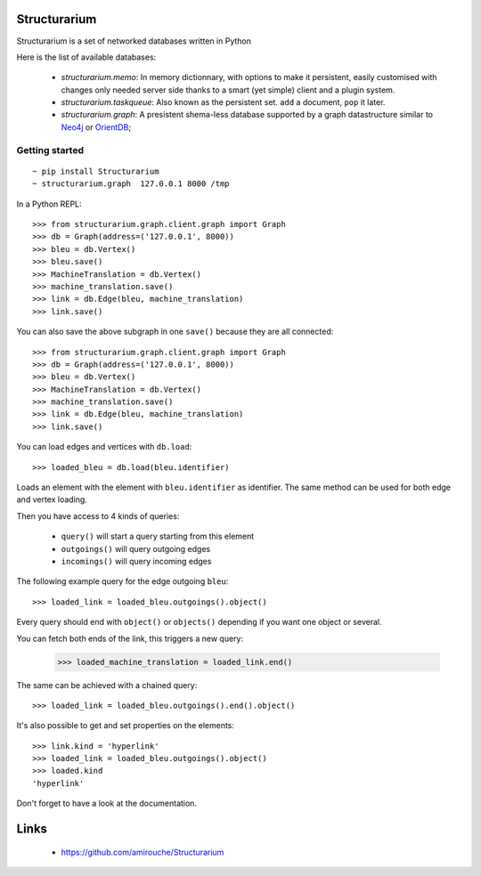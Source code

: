 Structurarium
-------------

Structurarium is a set of networked databases written in Python

Here is the list of available databases:

  - *structurarium.memo*: In memory dictionnary, with options to make it
    persistent, easily customised with changes only needed server side 
    thanks to a smart (yet simple) client and a plugin system.
  - *structurarium.taskqueue*: Also known as the persistent set. ``add`` a 
    document, ``pop`` it later.
  - *structurarium.graph*: A presistent shema-less database supported by a graph
    datastructure similar to `Neo4j <http://neo4j.org/>`_
    or `OrientDB <http://www.orientechnologies.com/>`_;


Getting started
~~~~~~~~~~~~~~~

::

  ~ pip install Structurarium
  ~ structurarium.graph  127.0.0.1 8000 /tmp

In a Python REPL::

  >>> from structurarium.graph.client.graph import Graph
  >>> db = Graph(address=('127.0.0.1', 8000))
  >>> bleu = db.Vertex()
  >>> bleu.save()
  >>> MachineTranslation = db.Vertex()
  >>> machine_translation.save()
  >>> link = db.Edge(bleu, machine_translation)
  >>> link.save()

You can also save the above subgraph in one ``save()`` because they are
all connected::


  >>> from structurarium.graph.client.graph import Graph
  >>> db = Graph(address=('127.0.0.1', 8000))
  >>> bleu = db.Vertex()
  >>> MachineTranslation = db.Vertex()
  >>> machine_translation.save()
  >>> link = db.Edge(bleu, machine_translation)
  >>> link.save()

You can load edges and vertices with ``db.load``::

  >>> loaded_bleu = db.load(bleu.identifier)

Loads an element with the element with ``bleu.identifier`` as identifier. The
same method can be used for both edge and vertex loading.

Then you have access to 4 kinds of queries:

 - ``query()`` will start a query starting from this element
 - ``outgoings()`` will query outgoing edges
 - ``incomings()`` will query incoming edges

The following example query for the edge outgoing ``bleu``::

  >>> loaded_link = loaded_bleu.outgoings().object()

Every query should end with ``object()`` or ``objects()`` depending if you
want one object or several.

You can fetch both ends of the link, this triggers a new query:

  >>> loaded_machine_translation = loaded_link.end()

The same can be achieved with a chained query::

  >>> loaded_link = loaded_bleu.outgoings().end().object()

It's also possible to get and set properties on the elements::

  >>> link.kind = 'hyperlink'
  >>> loaded_link = loaded_bleu.outgoings().object()
  >>> loaded.kind
  'hyperlink'

Don't forget to have a look at the documentation.

Links
-----

 - https://github.com/amirouche/Structurarium
